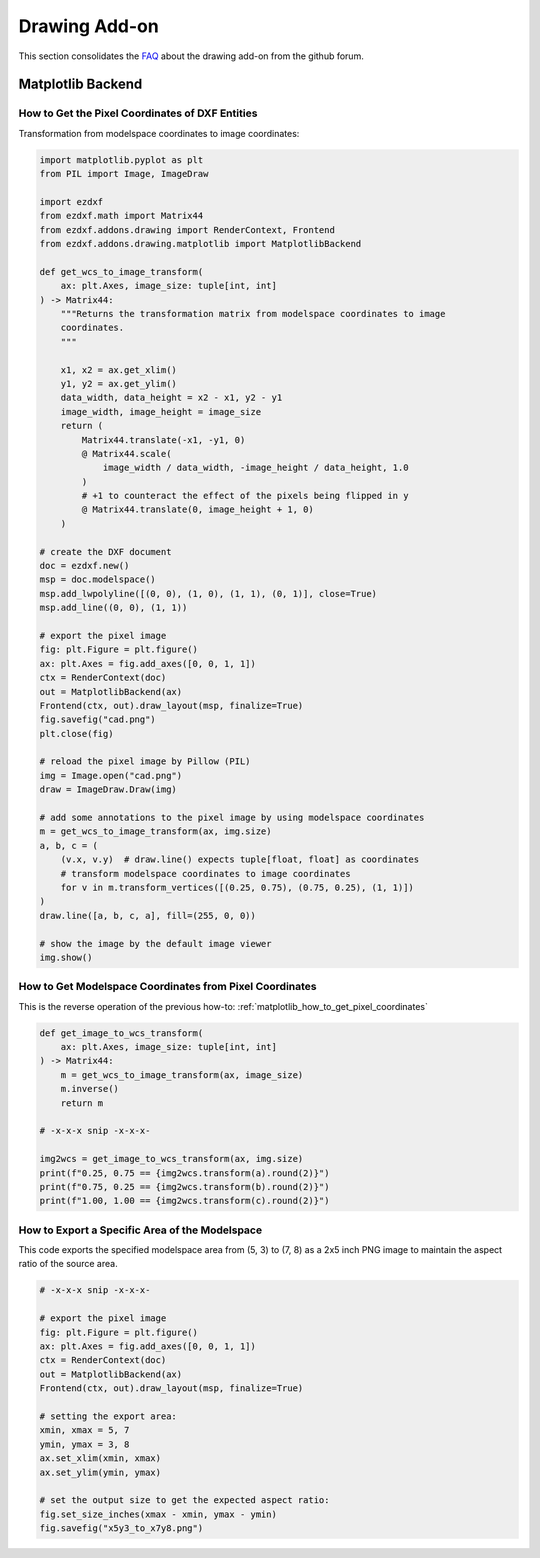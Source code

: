 .. _how_to_drawing_addon:

Drawing Add-on
==============

This section consolidates the `FAQ`_ about the drawing add-on from the github
forum.

Matplotlib Backend
------------------

.. _matplotlib_how_to_get_pixel_coordinates:

How to Get the Pixel Coordinates of DXF Entities
++++++++++++++++++++++++++++++++++++++++++++++++

.. seealso::

    - Source: https://github.com/mozman/ezdxf/discussions/219

Transformation from modelspace coordinates to image coordinates:

.. code-block:: Python

    import matplotlib.pyplot as plt
    from PIL import Image, ImageDraw

    import ezdxf
    from ezdxf.math import Matrix44
    from ezdxf.addons.drawing import RenderContext, Frontend
    from ezdxf.addons.drawing.matplotlib import MatplotlibBackend

    def get_wcs_to_image_transform(
        ax: plt.Axes, image_size: tuple[int, int]
    ) -> Matrix44:
        """Returns the transformation matrix from modelspace coordinates to image
        coordinates.
        """

        x1, x2 = ax.get_xlim()
        y1, y2 = ax.get_ylim()
        data_width, data_height = x2 - x1, y2 - y1
        image_width, image_height = image_size
        return (
            Matrix44.translate(-x1, -y1, 0)
            @ Matrix44.scale(
                image_width / data_width, -image_height / data_height, 1.0
            )
            # +1 to counteract the effect of the pixels being flipped in y
            @ Matrix44.translate(0, image_height + 1, 0)
        )

    # create the DXF document
    doc = ezdxf.new()
    msp = doc.modelspace()
    msp.add_lwpolyline([(0, 0), (1, 0), (1, 1), (0, 1)], close=True)
    msp.add_line((0, 0), (1, 1))

    # export the pixel image
    fig: plt.Figure = plt.figure()
    ax: plt.Axes = fig.add_axes([0, 0, 1, 1])
    ctx = RenderContext(doc)
    out = MatplotlibBackend(ax)
    Frontend(ctx, out).draw_layout(msp, finalize=True)
    fig.savefig("cad.png")
    plt.close(fig)

    # reload the pixel image by Pillow (PIL)
    img = Image.open("cad.png")
    draw = ImageDraw.Draw(img)

    # add some annotations to the pixel image by using modelspace coordinates
    m = get_wcs_to_image_transform(ax, img.size)
    a, b, c = (
        (v.x, v.y)  # draw.line() expects tuple[float, float] as coordinates
        # transform modelspace coordinates to image coordinates
        for v in m.transform_vertices([(0.25, 0.75), (0.75, 0.25), (1, 1)])
    )
    draw.line([a, b, c, a], fill=(255, 0, 0))

    # show the image by the default image viewer
    img.show()

.. _matplotlib_how_to_get_msp_coordinates:

How to Get Modelspace Coordinates from Pixel Coordinates
++++++++++++++++++++++++++++++++++++++++++++++++++++++++

This is the reverse operation of the previous how-to: :ref:`matplotlib_how_to_get_pixel_coordinates`

.. seealso::

    - Full example script: `wcs_to_image_coordinates.py`_
    - Source: https://github.com/mozman/ezdxf/discussions/269

.. code-block:: Python

    def get_image_to_wcs_transform(
        ax: plt.Axes, image_size: tuple[int, int]
    ) -> Matrix44:
        m = get_wcs_to_image_transform(ax, image_size)
        m.inverse()
        return m

    # -x-x-x snip -x-x-x-

    img2wcs = get_image_to_wcs_transform(ax, img.size)
    print(f"0.25, 0.75 == {img2wcs.transform(a).round(2)}")
    print(f"0.75, 0.25 == {img2wcs.transform(b).round(2)}")
    print(f"1.00, 1.00 == {img2wcs.transform(c).round(2)}")


.. _matplotlib_export_specific_area:

How to Export a Specific Area of the Modelspace
+++++++++++++++++++++++++++++++++++++++++++++++

This code exports the specified modelspace area from (5, 3) to (7, 8) as a
2x5 inch PNG image to maintain the aspect ratio of the source area.

.. seealso::

    - Full example script: `export_specific_area.py`_
    - Source: https://github.com/mozman/ezdxf/discussions/451

.. code-block:: Python

    # -x-x-x snip -x-x-x-

    # export the pixel image
    fig: plt.Figure = plt.figure()
    ax: plt.Axes = fig.add_axes([0, 0, 1, 1])
    ctx = RenderContext(doc)
    out = MatplotlibBackend(ax)
    Frontend(ctx, out).draw_layout(msp, finalize=True)

    # setting the export area:
    xmin, xmax = 5, 7
    ymin, ymax = 3, 8
    ax.set_xlim(xmin, xmax)
    ax.set_ylim(ymin, ymax)

    # set the output size to get the expected aspect ratio:
    fig.set_size_inches(xmax - xmin, ymax - ymin)
    fig.savefig("x5y3_to_x7y8.png")



.. _FAQ: https://github.com/mozman/ezdxf/discussions/550
.. _wcs_to_image_coordinates.py: https://github.com/mozman/ezdxf/blob/master/examples/addons/drawing/wcs_to_image_coodinates.py
.. _export_specific_area.py: https://github.com/mozman/ezdxf/blob/master/examples/addons/drawing/export_specific_area.py
